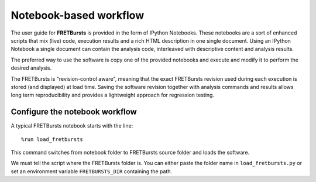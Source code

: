 
Notebook-based workflow
=======================


The user guide for **FRETBursts** is provided in the form of IPython
Notebooks. These notebooks are a sort of enhanced scripts that mix
(live) code, execution results and a rich HTML description in one single
document. Using an IPython Notebook a single document can contain the
analysis code, interleaved with descriptive content and analysis
results.

The preferred way to use the software is copy one of the provided
notebooks and execute and modify it to perform the desired analysis.

The FRETBursts is "revision-control aware", meaning that the exact
FRETBursts revision used during each execution is stored (and displayed)
at load time. Saving the software revision together with analysis
commands and results allows long term reproducibility and provides a
lightweight approach for regression testing.

Configure the notebook workflow
-------------------------------

A typical FRETBursts notebook starts with the line:

::

    %run load_fretbursts

This command switches from notebook folder to FRETBursts source folder
and loads the software.

We must tell the script where the FRETBursts folder is. You can either
paste the folder name in ``load_fretbursts.py`` or set an environment
variable ``FRETBURSTS_DIR`` containing the path.
